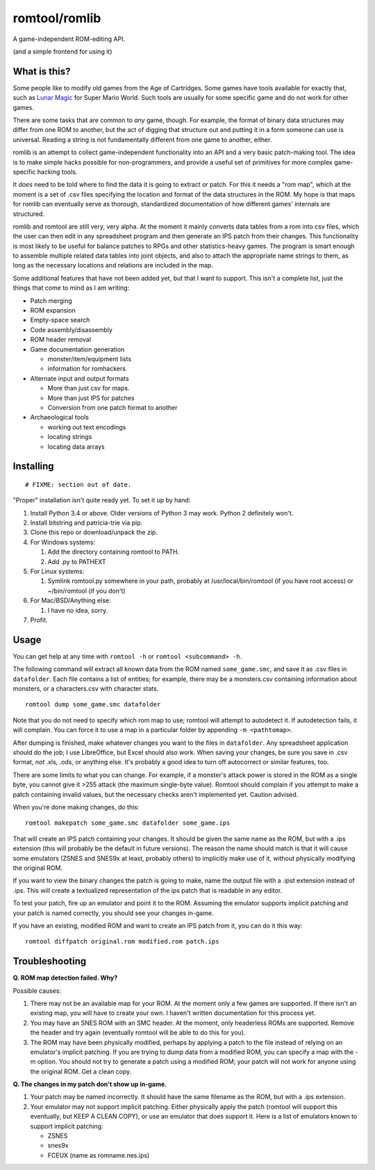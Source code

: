 romtool/romlib
==============

A game-independent ROM-editing API.

(and a simple frontend for using it)

What is this?
-------------

Some people like to modify old games from the Age of Cartridges. Some
games have tools available for exactly that, such as `Lunar
Magic <http://fusoya.eludevisibility.org/lm/index.html>`__ for Super
Mario World. Such tools are usually for some specific game and do not
work for other games.

There are some tasks that are common to *any* game, though. For example,
the format of binary data structures may differ from one ROM to another,
but the act of digging that structure out and putting it in a form
someone can use is universal. Reading a string is not fundamentally
different from one game to another, either.

romlib is an attempt to collect game-independent functionality into an
API and a very basic patch-making tool. The idea is to make simple hacks
possible for non-programmers, and provide a useful set of primitives for
more complex game-specific hacking tools.

It *does* need to be told where to find the data it is going to extract
or patch. For this it needs a "rom map", which at the moment is a set of
.csv files specifying the location and format of the data structures in
the ROM. My hope is that maps for romlib can eventually serve as
thorough, standardized documentation of how different games' internals
are structured.

romlib and romtool are still very, very alpha. At the moment it mainly
converts data tables from a rom into csv files, which the user can then
edit in any spreadsheet program and then generate an IPS patch from
their changes. This functionality is most likely to be useful for
balance patches to RPGs and other statistics-heavy games. The program is
smart enough to assemble multiple related data tables into joint
objects, and also to attach the appropriate name strings to them, as
long as the necessary locations and relations are included in the map.

Some additional features that have not been added yet, but that I want
to support. This isn't a complete list, just the things that come to
mind as I am writing:

-  Patch merging
-  ROM expansion
-  Empty-space search
-  Code assembly/disassembly
-  ROM header removal
-  Game documentation generation

   -  monster/item/equipment lists
   -  information for romhackers

-  Alternate input and output formats

   -  More than just csv for maps.
   -  More than just IPS for patches
   -  Conversion from one patch format to another

-  Archaeological tools

   -  working out text encodings
   -  locating strings
   -  locating data arrays

Installing
----------

::

    # FIXME: section out of date.

"Proper" installation isn't quite ready yet. To set it up by hand:

1. Install Python 3.4 or above. Older versions of Python 3 may work.
   Python 2 definitely won't.
2. Install bitstring and patricia-trie via pip.
3. Clone this repo or download/unpack the zip.
4. For Windows systems:

   1. Add the directory containing romtool to PATH.
   2. Add .py to PATHEXT

5. For Linux systems:

   1. Symlink romtool.py somewhere in your path, probably at
      /usr/local/bin/romtool (if you have root access) or ~/bin/romtool
      (if you don't)

6. For Mac/BSD/Anything else:

   1. I have no idea, sorry.

7. Profit.

Usage
-----

You can get help at any time with ``romtool -h`` or
``romtool <subcommand> -h``.

The following command will extract all known data from the ROM named
``some_game.smc``, and save it as .csv files in ``datafolder``. Each
file contains a list of entities; for example, there may be a
monsters.csv containing information about monsters, or a characters.csv
with character stats.

::

    romtool dump some_game.smc datafolder

Note that you do not need to specify which rom map to use; romtool will
attempt to autodetect it. If autodetection fails, it will complain. You
can force it to use a map in a particular folder by appending
``-m <pathtomap>``.

After dumping is finished, make whatever changes you want to the files
in ``datafolder``. Any spreadsheet application should do the job; I use
LibreOffice, but Excel should also work. When saving your changes, be
sure you save in .csv format, *not* .xls, .ods, or anything else. It's
probably a good idea to turn off autocorrect or similar features, too.

There are some limits to what you can change. For example, if a
monster's attack power is stored in the ROM as a single byte, you cannot
give it >255 attack (the maximum single-byte value). Romtool should
complain if you attempt to make a patch containing invalid values, but
the necessary checks aren't implemented yet. Caution advised.

When you're done making changes, do this:

::

    romtool makepatch some_game.smc datafolder some_game.ips

That will create an IPS patch containing your changes. It should be
given the same name as the ROM, but with a .ips extension (this will
probably be the default in future versions). The reason the name should
match is that it will cause some emulators (ZSNES and SNES9x at least,
probably others) to implicitly make use of it, without physically
modifying the original ROM.

If you want to view the binary changes the patch is going to make, name
the output file with a .ipst extension instead of .ips. This will create
a textualized representation of the ips patch that is readable in any
editor.

To test your patch, fire up an emulator and point it to the ROM.
Assuming the emulator supports implicit patching and your patch is named
correctly, you should see your changes in-game.

If you have an existing, modified ROM and want to create an IPS patch
from it, you can do it this way:

::

    romtool diffpatch original.rom modified.rom patch.ips

Troubleshooting
---------------

**Q. ROM map detection failed. Why?**

Possible causes:

1. There may not be an available map for your ROM. At the moment only a
   few games are supported. If there isn't an existing map, you will
   have to create your own. I haven't written documentation for this
   process yet.
2. You may have an SNES ROM with an SMC header. At the moment, only
   headerless ROMs are supported. Remove the header and try again
   (eventually romtool will be able to do this for you).
3. The ROM may have been physically modified, perhaps by applying a
   patch to the file instead of relying on an emulator's implicit
   patching. If you are trying to dump data from a modified ROM, you can
   specify a map with the -m option. You should not try to generate a
   patch using a modified ROM; your patch will not work for anyone using
   the original ROM. Get a clean copy.

**Q. The changes in my patch don't show up in-game.**

1. Your patch may be named incorrectly. It should have the same filename
   as the ROM, but with a .ips extension.
2. Your emulator may not support implicit patching. Either physically
   apply the patch (romtool will support this eventually, but KEEP A
   CLEAN COPY), or use an emulator that does support it. Here is a list
   of emulators known to support implicit patching:

   -  ZSNES
   -  snes9x
   -  FCEUX (name as romname.nes.ips)


